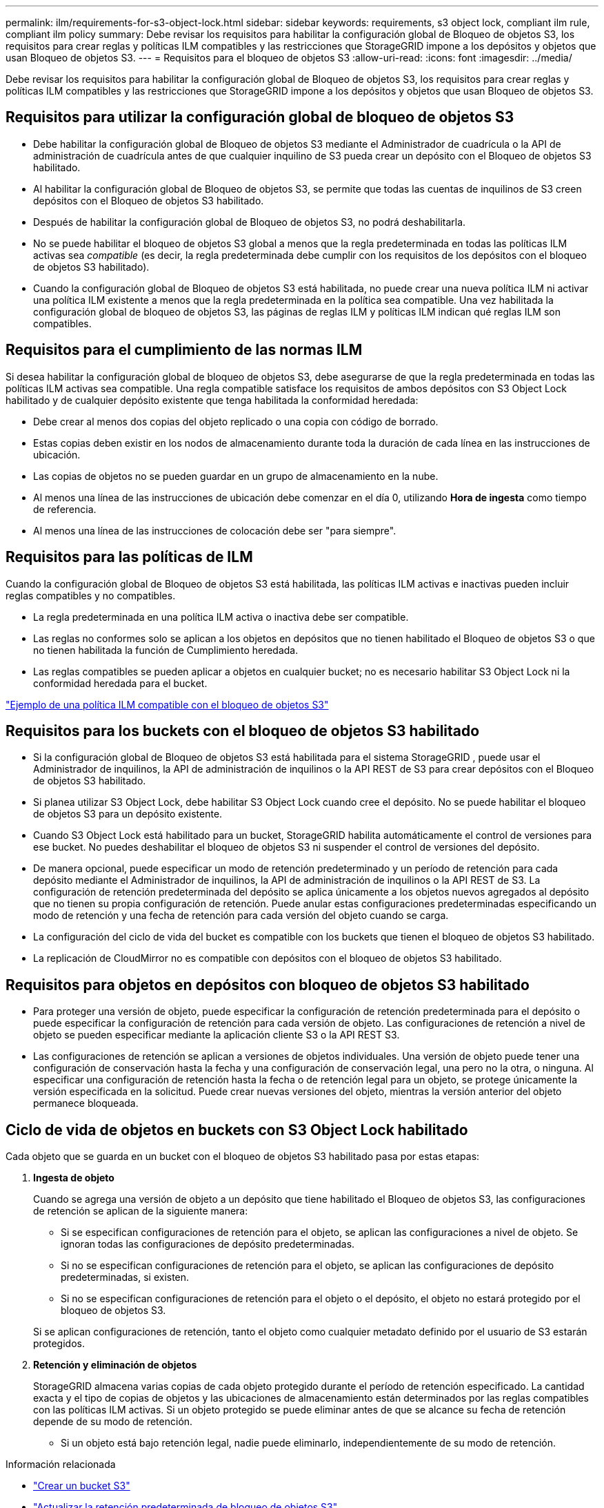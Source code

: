 ---
permalink: ilm/requirements-for-s3-object-lock.html 
sidebar: sidebar 
keywords: requirements, s3 object lock, compliant ilm rule, compliant ilm policy 
summary: Debe revisar los requisitos para habilitar la configuración global de Bloqueo de objetos S3, los requisitos para crear reglas y políticas ILM compatibles y las restricciones que StorageGRID impone a los depósitos y objetos que usan Bloqueo de objetos S3. 
---
= Requisitos para el bloqueo de objetos S3
:allow-uri-read: 
:icons: font
:imagesdir: ../media/


[role="lead"]
Debe revisar los requisitos para habilitar la configuración global de Bloqueo de objetos S3, los requisitos para crear reglas y políticas ILM compatibles y las restricciones que StorageGRID impone a los depósitos y objetos que usan Bloqueo de objetos S3.



== Requisitos para utilizar la configuración global de bloqueo de objetos S3

* Debe habilitar la configuración global de Bloqueo de objetos S3 mediante el Administrador de cuadrícula o la API de administración de cuadrícula antes de que cualquier inquilino de S3 pueda crear un depósito con el Bloqueo de objetos S3 habilitado.
* Al habilitar la configuración global de Bloqueo de objetos S3, se permite que todas las cuentas de inquilinos de S3 creen depósitos con el Bloqueo de objetos S3 habilitado.
* Después de habilitar la configuración global de Bloqueo de objetos S3, no podrá deshabilitarla.
* No se puede habilitar el bloqueo de objetos S3 global a menos que la regla predeterminada en todas las políticas ILM activas sea _compatible_ (es decir, la regla predeterminada debe cumplir con los requisitos de los depósitos con el bloqueo de objetos S3 habilitado).
* Cuando la configuración global de Bloqueo de objetos S3 está habilitada, no puede crear una nueva política ILM ni activar una política ILM existente a menos que la regla predeterminada en la política sea compatible.  Una vez habilitada la configuración global de bloqueo de objetos S3, las páginas de reglas ILM y políticas ILM indican qué reglas ILM son compatibles.




== Requisitos para el cumplimiento de las normas ILM

Si desea habilitar la configuración global de bloqueo de objetos S3, debe asegurarse de que la regla predeterminada en todas las políticas ILM activas sea compatible.  Una regla compatible satisface los requisitos de ambos depósitos con S3 Object Lock habilitado y de cualquier depósito existente que tenga habilitada la conformidad heredada:

* Debe crear al menos dos copias del objeto replicado o una copia con código de borrado.
* Estas copias deben existir en los nodos de almacenamiento durante toda la duración de cada línea en las instrucciones de ubicación.
* Las copias de objetos no se pueden guardar en un grupo de almacenamiento en la nube.
* Al menos una línea de las instrucciones de ubicación debe comenzar en el día 0, utilizando *Hora de ingesta* como tiempo de referencia.
* Al menos una línea de las instrucciones de colocación debe ser "para siempre".




== Requisitos para las políticas de ILM

Cuando la configuración global de Bloqueo de objetos S3 está habilitada, las políticas ILM activas e inactivas pueden incluir reglas compatibles y no compatibles.

* La regla predeterminada en una política ILM activa o inactiva debe ser compatible.
* Las reglas no conformes solo se aplican a los objetos en depósitos que no tienen habilitado el Bloqueo de objetos S3 o que no tienen habilitada la función de Cumplimiento heredada.
* Las reglas compatibles se pueden aplicar a objetos en cualquier bucket; no es necesario habilitar S3 Object Lock ni la conformidad heredada para el bucket.


link:example-7-compliant-ilm-policy-for-s3-object-lock.html["Ejemplo de una política ILM compatible con el bloqueo de objetos S3"]



== Requisitos para los buckets con el bloqueo de objetos S3 habilitado

* Si la configuración global de Bloqueo de objetos S3 está habilitada para el sistema StorageGRID , puede usar el Administrador de inquilinos, la API de administración de inquilinos o la API REST de S3 para crear depósitos con el Bloqueo de objetos S3 habilitado.
* Si planea utilizar S3 Object Lock, debe habilitar S3 Object Lock cuando cree el depósito.  No se puede habilitar el bloqueo de objetos S3 para un depósito existente.
* Cuando S3 Object Lock está habilitado para un bucket, StorageGRID habilita automáticamente el control de versiones para ese bucket.  No puedes deshabilitar el bloqueo de objetos S3 ni suspender el control de versiones del depósito.
* De manera opcional, puede especificar un modo de retención predeterminado y un período de retención para cada depósito mediante el Administrador de inquilinos, la API de administración de inquilinos o la API REST de S3.  La configuración de retención predeterminada del depósito se aplica únicamente a los objetos nuevos agregados al depósito que no tienen su propia configuración de retención.  Puede anular estas configuraciones predeterminadas especificando un modo de retención y una fecha de retención para cada versión del objeto cuando se carga.
* La configuración del ciclo de vida del bucket es compatible con los buckets que tienen el bloqueo de objetos S3 habilitado.
* La replicación de CloudMirror no es compatible con depósitos con el bloqueo de objetos S3 habilitado.




== Requisitos para objetos en depósitos con bloqueo de objetos S3 habilitado

* Para proteger una versión de objeto, puede especificar la configuración de retención predeterminada para el depósito o puede especificar la configuración de retención para cada versión de objeto.  Las configuraciones de retención a nivel de objeto se pueden especificar mediante la aplicación cliente S3 o la API REST S3.
* Las configuraciones de retención se aplican a versiones de objetos individuales.  Una versión de objeto puede tener una configuración de conservación hasta la fecha y una configuración de conservación legal, una pero no la otra, o ninguna.  Al especificar una configuración de retención hasta la fecha o de retención legal para un objeto, se protege únicamente la versión especificada en la solicitud.  Puede crear nuevas versiones del objeto, mientras la versión anterior del objeto permanece bloqueada.




== Ciclo de vida de objetos en buckets con S3 Object Lock habilitado

Cada objeto que se guarda en un bucket con el bloqueo de objetos S3 habilitado pasa por estas etapas:

. *Ingesta de objeto*
+
Cuando se agrega una versión de objeto a un depósito que tiene habilitado el Bloqueo de objetos S3, las configuraciones de retención se aplican de la siguiente manera:

+
** Si se especifican configuraciones de retención para el objeto, se aplican las configuraciones a nivel de objeto.  Se ignoran todas las configuraciones de depósito predeterminadas.
** Si no se especifican configuraciones de retención para el objeto, se aplican las configuraciones de depósito predeterminadas, si existen.
** Si no se especifican configuraciones de retención para el objeto o el depósito, el objeto no estará protegido por el bloqueo de objetos S3.


+
Si se aplican configuraciones de retención, tanto el objeto como cualquier metadato definido por el usuario de S3 estarán protegidos.

. *Retención y eliminación de objetos*
+
StorageGRID almacena varias copias de cada objeto protegido durante el período de retención especificado.  La cantidad exacta y el tipo de copias de objetos y las ubicaciones de almacenamiento están determinados por las reglas compatibles con las políticas ILM activas.  Si un objeto protegido se puede eliminar antes de que se alcance su fecha de retención depende de su modo de retención.

+
** Si un objeto está bajo retención legal, nadie puede eliminarlo, independientemente de su modo de retención.




.Información relacionada
* link:../tenant/creating-s3-bucket.html["Crear un bucket S3"]
* link:../tenant/update-default-retention-settings.html["Actualizar la retención predeterminada de bloqueo de objetos S3"]
* link:../s3/use-s3-api-for-s3-object-lock.html["Utilice la API REST de S3 para configurar el bloqueo de objetos de S3"]
* link:example-7-compliant-ilm-policy-for-s3-object-lock.html["Ejemplo 7: Política ILM compatible con el bloqueo de objetos S3"]

